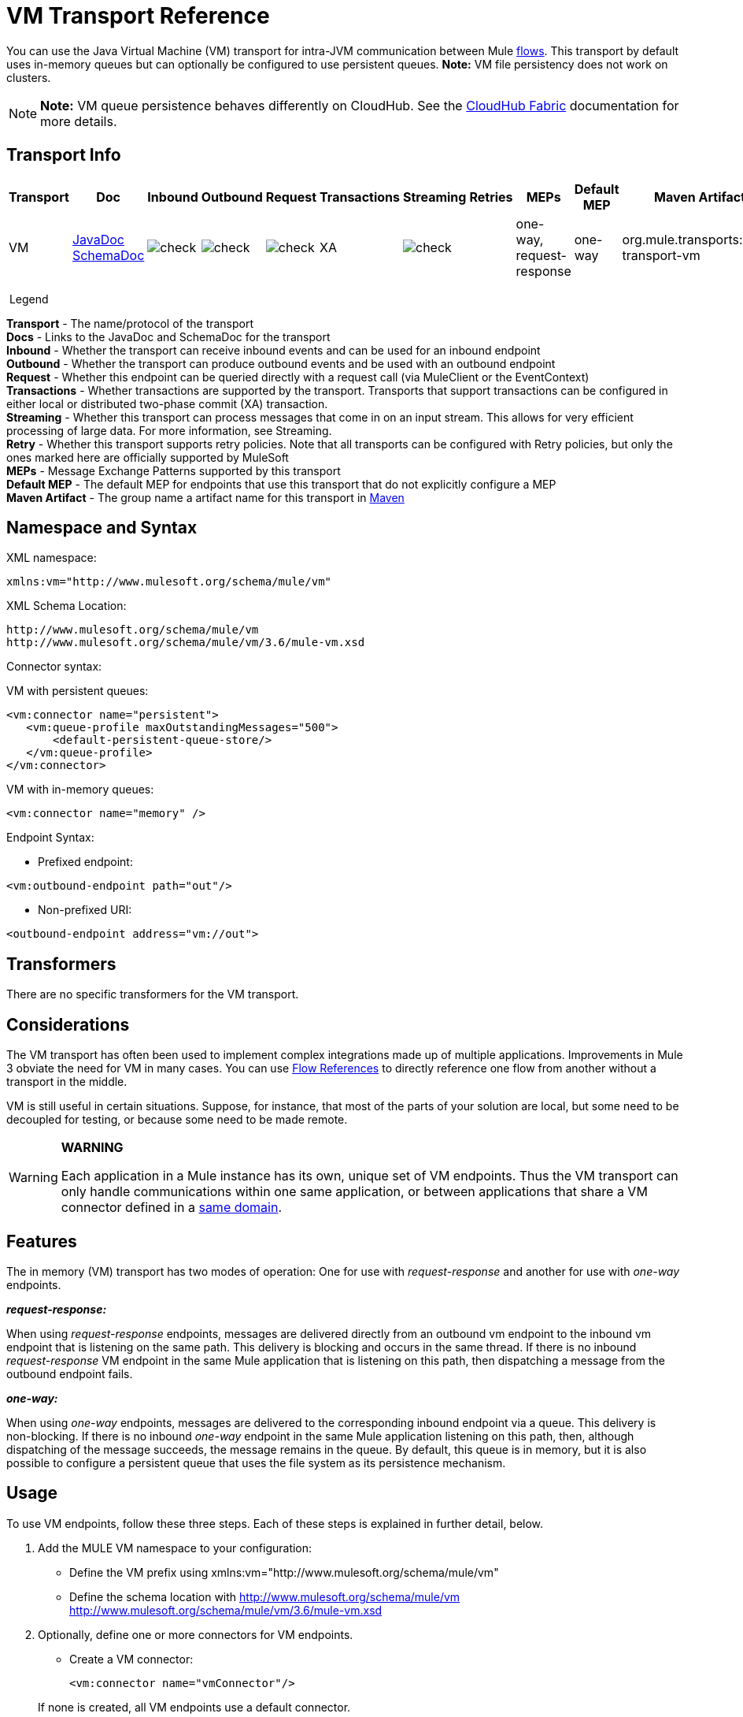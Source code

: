 = VM Transport Reference
:keywords: anypoint studio, studio, mule, connector, endpoint, vm, jvm, java virtual machine

You can use the Java Virtual Machine (VM) transport for intra-JVM communication between Mule link:/mule-user-guide/v/3.6/flows-and-subflows[flows]. This transport by default uses in-memory queues but can optionally be configured to use persistent queues. *Note:* VM file persistency does not work on clusters.

[NOTE]
*Note:* VM queue persistence behaves differently on CloudHub. See the link:/runtime-manager/cloudhub-fabric[CloudHub Fabric] documentation for more details.

== Transport Info

[%header,cols="10,9,9,9,9,9,9,9,9,9,9"]
|===
a|
Transport

 a|
Doc

 a|
Inbound

 a|
Outbound

 a|
Request

 a|
Transactions

 a|
Streaming

 a|
Retries

 a|
MEPs

 a|
Default MEP

 a|
Maven Artifact

|VM |link:http://www.mulesoft.org/docs/site/3.6.0/apidocs/org/mule/transport/vm/package-summary.html[JavaDoc] link:http://www.mulesoft.org/docs/site/current3/schemadocs/namespaces/http_www_mulesoft_org_schema_mule_vm/namespace-overview.html[SchemaDoc] |image:check.png[check] |image:check.png[check] |image:check.png[check] |XA |image:check.png[check] |  |one-way, request-response |one-way |org.mule.transports:mule-transport-vm

|===

 Legend

*Transport* - The name/protocol of the transport +
*Docs* - Links to the JavaDoc and SchemaDoc for the transport +
*Inbound* - Whether the transport can receive inbound events and can be used for an inbound endpoint +
*Outbound* - Whether the transport can produce outbound events and be used with an outbound endpoint +
*Request* - Whether this endpoint can be queried directly with a request call (via MuleClient or the EventContext) +
*Transactions* - Whether transactions are supported by the transport. Transports that support transactions can be configured in either local or distributed two-phase commit (XA) transaction. +
*Streaming* - Whether this transport can process messages that come in on an input stream. This allows for very efficient processing of large data. For more information, see Streaming. +
*Retry* - Whether this transport supports retry policies. Note that all transports can be configured with Retry policies, but only the ones marked here are officially supported by MuleSoft +
*MEPs* - Message Exchange Patterns supported by this transport +
*Default MEP* - The default MEP for endpoints that use this transport that do not explicitly configure a MEP +
*Maven Artifact* - The group name a artifact name for this transport in http://maven.apache.org/[Maven]

== Namespace and Syntax

XML namespace:

[source, xml, linenums]
----
xmlns:vm="http://www.mulesoft.org/schema/mule/vm"
----

XML Schema Location:

[source, code, linenums]
----
http://www.mulesoft.org/schema/mule/vm
http://www.mulesoft.org/schema/mule/vm/3.6/mule-vm.xsd
----

Connector syntax:

VM with persistent queues:

[source,xml, linenums]
----
<vm:connector name="persistent">
   <vm:queue-profile maxOutstandingMessages="500">
       <default-persistent-queue-store/>
   </vm:queue-profile>
</vm:connector>
----

VM with in-memory queues:

[source,xml, linenums]
----
<vm:connector name="memory" />
----

Endpoint Syntax:

* Prefixed endpoint:

[source,xml, linenums]
----
<vm:outbound-endpoint path="out"/>
----

* Non-prefixed URI:

[source,xml, linenums]
----
<outbound-endpoint address="vm://out">
----

== Transformers

There are no specific transformers for the VM transport.

== Considerations

The VM transport has often been used to implement complex integrations made up of multiple applications. Improvements in Mule 3 obviate the need for VM in many cases. You can use link:/mule-user-guide/v/3.6/flow-reference-component-reference[Flow References] to directly reference one flow from another without a transport in the middle.

VM is still useful in certain situations. Suppose, for instance, that most of the parts of your solution are local, but some need to be decoupled for testing, or because some need to be made remote.

[WARNING]
====
*WARNING* +

Each application in a Mule instance has its own, unique set of VM endpoints. Thus the VM transport can only handle communications within one same application, or between applications that share a VM connector defined in a  link:/mule-user-guide/v/3.6/shared-resources[same domain].
====

== Features

The in memory (VM) transport has two modes of operation: One for use with _request-response_ and another for use with _one-way_ endpoints. 

*_request-response:_*

When using _request-response_ endpoints, messages are delivered directly from an outbound vm endpoint to the inbound vm endpoint that is listening on the same path. This delivery is blocking and occurs in the same thread. If there is no inbound _request-response_ VM endpoint in the same Mule application that is listening on this path, then dispatching a message from the outbound endpoint fails.

*_one-way:_*

When using _one-way_ endpoints, messages are delivered to the corresponding inbound endpoint via a queue. This delivery is non-blocking. If there is no inbound _one-way_ endpoint in the same Mule application listening on this path, then, although dispatching of the message succeeds, the message remains in the queue. By default, this queue is in memory, but it is also possible to configure a persistent queue that uses the file system as its persistence mechanism.

== Usage

To use VM endpoints, follow these three steps. Each of these steps is explained in further detail, below.

. Add the MULE VM namespace to your configuration:  +
* Define the VM prefix using xmlns:vm="http://www.mulesoft.org/schema/mule/vm"
* Define the schema location with http://www.mulesoft.org/schema/mule/vm http://www.mulesoft.org/schema/mule/vm/3.6/mule-vm.xsd
. Optionally, define one or more connectors for VM endpoints. +
* Create a VM connector:
+

[source,xml, linenums]
----
<vm:connector name="vmConnector"/>
----

+
If none is created, all VM endpoints use a default connector.
. Create VM endpoints. +
* Messages are received on inbound endpoints.
* Messages are sent to outbound endpoints.
* Both kinds of endpoints are identified by a path name or address.

=== Declaring the VM Namespace

To use the VM transport, you must declare the VM namespace in the header of the Mule configuration file. For example:

*VM Transport Namespace Declaration*

[source,xml, linenums]
----
<mule xmlns="http://www.mulesoft.org/schema/mule/core"
      xmlns:xsi="http://www.w3.org/2001/XMLSchema-instance"
      xmlns:vm="http://www.mulesoft.org/schema/mule/vm"
      xsi:schemaLocation="
               http://www.mulesoft.org/schema/mule/core http://www.mulesoft.org/schema/mule/core/3.6/mule.xsd
               http://www.mulesoft.org/schema/mule/vm http://www.mulesoft.org/schema/mule/vm/3.6/mule-vm.xsd">
----

=== Configuring VM Connectors

The configuration of the VM connector is optional. Configuring a connector allows you to configure a Queue Profile. 

==== How Queues are Used in VM Transports

By default, Mule uses queues in the asynchronous processing of messages that use the VM transport. The VM transport can be used for flows, where all the message processing is done in the JVM in which the Mule instance is running.

When requests come into a receiver for a flow that uses the VM transport, they are stored on a queue until threads from a thread pool can pick them up and process them. The receiver thread then releases back into the receiver thread pool so it can carry another incoming message. Each message waiting in the queue can be assigned a different thread from the pool of threads.

You can configure a queue for a VM transport through a queue profile. The queue profile specifies how the queue behaves. Typically, you do not need to configure the queue profile for performance, since the default configuration is usually sufficient, that is, the queue is not the bottleneck. (Performance is usually limited by the component or one of the endpoints). For other reasons, you still might want to specify a maximum queue size, or enable persistence on the queue (which is disabled by default).

You configure the queue profile using the <queue-profile> element. For a VM transport, you specify the <queue-profile> element on the connector.

Here are the attributes of the <queue-profile> element:

[%header,cols="5*"]
|===
a|
*Name*

 a|
*Type*

 a|
*Required*

 a|
*Default*

 a|
*Description*

|`maxOutstandingMessages` |integer |no |0 |Defines the maximum number of messages that can be queued. The default, 0, means there is no limit on the number of messages that can be queued.
|`persistent` |boolean |no |false |Specifies whether Mule messages are persisted to a store. Primarily, this is used for persisting queued messages to disk so that the internal state of the server is mirrored on disk in case the server fails and needs to be restarted.
|===

Based on the persistent attribute value you specify, Mule chooses a persistence strategy to use for the queue. By default, Mule use two persistence strategies:

* `MemoryPersistenceStrategy`, which is a volatile, in-memory persistence strategy.
* `FilePersistenceStrategy`, which uses a file store to persist messages to a (non-volatile) disk, and therefore maintains messages even if Mule is restarted.

=== Configuring Endpoints

Endpoints are configured as with all transports.

The VM transport specific endpoints are configured using the vm namespace and use a _path_ or _address_ attribute. For example:

[source,xml, linenums]
----
<vm:outbound-endpoint path="out" exchange-pattern="one-way"/>
----

If you need to invoke a VM endpoint from Mule client, use an endpoint URI. The format of an endpoint uri for VM is as follows:

[source, code, linenums]
----
vm://<your_path_here>
----

== Using Transactions

_One-way_ VM queues can take part in distributed link:/mule-user-guide/v/3.6/xa-transactions[XA Transactions]. To make a VM endpoint transactional, use a configuration like the following:

[source,xml, linenums]
----
<flow>
  <vm:inbound-endpoint address="vm://dispatchInQueue">
    <vm:transaction action="BEGIN_OR_JOIN"/>
  </vm:inbound-endpoint>
</flow>
----

Using XA requires that you add a transaction manager to your configuration. For more information, see link:/mule-user-guide/v/3.6/transaction-management[Transaction Management].

=== Transactional Inbound VM Queues

Inbound VM endpoints support fully transactional flows. For instance, the following configuration creates a VM queue (because the inbound endpoint is one-way), and processes messages read from this queue synchronously and transactionally:

[source,xml, linenums]
----
<flow name="transactionalVM">
    <vm:inbound-endpoint path="orders" exchange-pattern="one-way">
        <vm:transaction action="ALWAYS_BEGIN"/>
    </vm:inbound-endpoint>
    <component class="com/mycomany.ProcessOrder"/>
</flow>
----

XA transactions are also supported:

[source,xml, linenums]
----
<flow name="transactionalVM">
    <vm:inbound-endpoint path="orders" exchange-pattern="one-way">
        <xa-transaction action="ALWAYS_BEGIN"/>
    </vm:inbound-endpoint>
    <component class="com/mycomany.ProcessOrder"/>
    <jms:outbound-endpoint ref="processedOrders">
        <xa-transaction action="ALWAYS_JOIN"/>
    </jms:outbound-endpoint>
</flow>
----

== Example Configurations

*Example Usage of VM Endpoints*

[source, xml, linenums]
----
<vm:connector name="persistentVmConnector" queueTimeout="1000"> ❶
   <queue-profile maxOutstandingMessages="100" persistent="true"/>
</vm:connector>
 
<flow>
    <vm:inbound-endpoint path="in" exchange-pattern="request-response"/> ❷
    <component class="org.mule.ComponentClass"/>
    <vm:outbound-endpoint exchange-pattern="one-way" path="out" connector-ref="persistentVmConnector" /> ❸
</flow>
----

The first VM endpoint ❷ (inbound) uses a _request-response_ exchange pattern and the default connector configuration, thus no connector definition is needed. +
The second VM endpoint ❸ (outbound) uses a _one-way_ exchange pattern and a customized connector configuration ❶ with a queue profile and queueTimeout.

== Configuration Reference

=== Element Listing

[WARNING]
In the XSLT-generated section that follows, the reference to the Configuring Queues document refers to the Mule 3.2 Configuring Queues document.

== VM Transport

The VM transport is used for intra-VM communication between components managed by Mule. The transport provides options for configuring VM transient or persistent queues.

== Connector

=== Attributes of <connector...>

[%header,cols="5*"]
|===
|Name |Type |Required |Default |Description
|queueTimeout |positiveInteger |no |  |The timeout setting for the queue used for asynchronous endpoints
|===

=== Child Elements of <connector...>

[%header,cols="34,33,33"]
|===
|Name |Cardinality |Description
|queueProfile |0..1 |DEPRECATED. USE "<queue-profile>" instead.
|queue-profile |0..1 |Configures the properties of this connector's queue (see [Configuring Queues]).
|===

== Inbound endpoint

The endpoint on which this connector receives messages from the transport.

=== Attributes of <inbound-endpoint...>

[%header,cols="5*"]
|===
|Name |Type |Required |Default |Description
|path |string |no |  |The queue path, such as dispatchInQueue to create the address vm://dispatchInQueue.
|===


== Outbound endpoint

The endpoint to which this connector sends messages.

=== Attributes of <outbound-endpoint...>

[%header,cols="5*"]
|===
|Name |Type |Required |Default |Description
|path |string |no |  |The queue path, such as dispatchInQueue to create the address vm://dispatchInQueue.
|===


== Endpoint

An endpoint "template" that can be used to construct an inbound or outbound endpoint elsewhere in the configuration by referencing the endpoint name.

=== Attributes of <endpoint...>

[%header,cols="5*"]
|===
|Name |Type |Required |Default |Description
|path |string |no |  |The queue path, such as dispatchInQueue to create the address vm://dispatchInQueue.
|===


== Transaction

The transaction element configures a transaction. Transactions allow a series of operations to be grouped together so that they can be rolled back if a failure occurs. For more information, see link:/mule-user-guide/v/3.6/transaction-management[Transaction Management].

=== Child Elements of <transaction...>

[%header,cols="34,33,33"]
|===
|Name |Cardinality |Description
|===

== Schema

http://www.mulesoft.org/docs/site/current3/schemadocs/namespaces/http_www_mulesoft_org_schema_mule_vm/namespace-overview.html

== Javadoc API Reference

The Javadoc for this module can be found here:

link:http://www.mulesoft.org/docs/site/3.6.0/apidocs/org/mule/transport/vm/package-summary.html[VM]

== Maven

The In Memory Transport can be included with the following dependency:

[source, xml, linenums]
----
<vm:connector name="persistentVmConnector" queueTimeout="1000"> ❶
   <queue-profile maxOutstandingMessages="100" persistent="true"/>
</vm:connector>
 
<flow>
    <vm:inbound-endpoint path="in" exchange-pattern="request-response"/> ❷
    <component class="org.mule.ComponentClass"/>
    <vm:outbound-endpoint exchange-pattern="one-way" path="out" connector-ref="persistentVmConnector" /> ❸
</flow>
----

== Best Practices

Be certain that inbound request-response endpoints are paired with outbound request-response endpoints and inbound one-way endpoints are paired with outbound one-way endpoints.

Consider setting up your application following a link:/mule-user-guide/v/3.6/reliability-patterns[reliability pattern].
